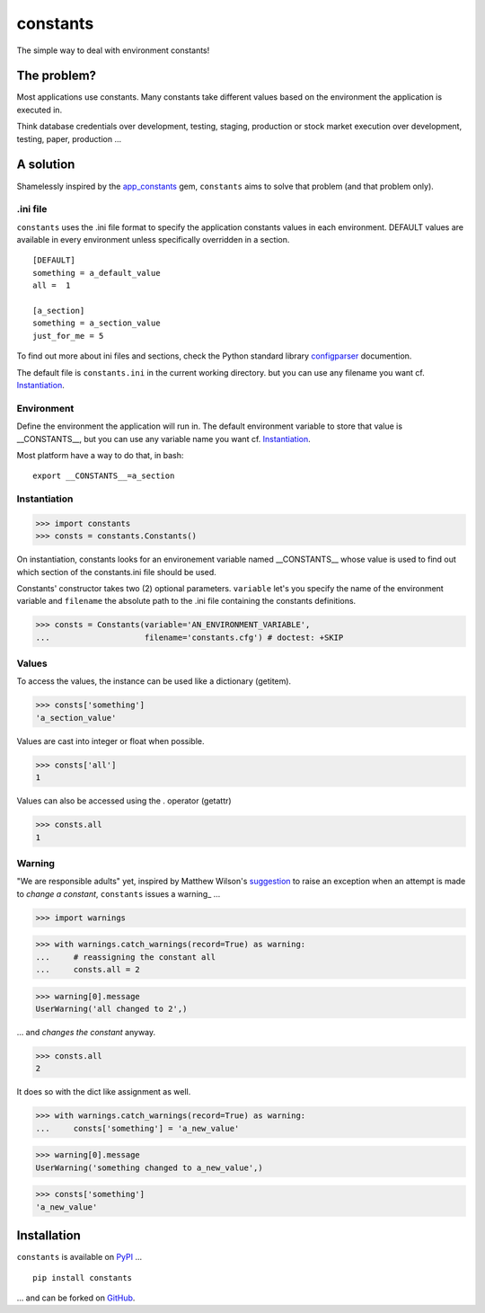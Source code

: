 =========
constants
=========


The simple way to deal with environment constants!


The problem?
============

Most applications use constants. Many constants take different values based
on the environment the application is executed in.

Think database credentials over development, testing, staging, production or
stock market execution over development, testing, paper, production ...


A solution
==========

Shamelessly inspired by the app_constants_ gem, ``constants`` aims to solve that
problem (and that problem only).

.ini file
---------

``constants`` uses the .ini file format to specify the application constants
values in each environment. DEFAULT values are available in every environment
unless specifically overridden in a section.

::

    [DEFAULT]
    something = a_default_value
    all =  1

    [a_section]
    something = a_section_value
    just_for_me = 5

To find out more about ini files and sections, check the Python standard
library configparser_ documention.

The default file is ``constants.ini`` in the current working directory. but
you can use any filename you want cf. Instantiation_.

Environment
-----------

Define the environment the application will run in. The default environment
variable to store that value is __CONSTANTS__, but you can use any variable
name you want cf. Instantiation_.

Most platform have a way to do that, in bash:

::

    export __CONSTANTS__=a_section

.. _Instantiation:

Instantiation
-------------

>>> import constants
>>> consts = constants.Constants()

On instantiation, constants looks for an environement variable named
__CONSTANTS__ whose value is used to find out which section of the
constants.ini file should be used.

Constants' constructor takes two (2) optional parameters. ``variable``
let's you specify the name of the environment variable and ``filename``
the absolute path to the .ini file containing the constants definitions.

>>> consts = Constants(variable='AN_ENVIRONMENT_VARIABLE',
...                    filename='constants.cfg') # doctest: +SKIP

Values
------

To access the values, the instance can be used like a dictionary (getitem).

>>> consts['something']
'a_section_value'

Values are cast into integer or float when possible.

>>> consts['all']
1

Values can also be accessed using the . operator (getattr)

>>> consts.all
1

.. _Warning:

Warning
-------

"We are responsible adults" yet, inspired by Matthew Wilson's suggestion_ to
raise an exception when an attempt is made to *change a constant*, ``constants``
issues a warning_ ...

>>> import warnings

>>> with warnings.catch_warnings(record=True) as warning:
...     # reassigning the constant all
...     consts.all = 2

>>> warning[0].message
UserWarning('all changed to 2',)

... and *changes the constant* anyway.

>>> consts.all
2

It does so with the dict like assignment as well.

>>> with warnings.catch_warnings(record=True) as warning:
...     consts['something'] = 'a_new_value'

>>> warning[0].message
UserWarning('something changed to a_new_value',)

>>> consts['something']
'a_new_value'

Installation
============

``constants`` is available on PyPI_ ...

::

    pip install constants

... and can be forked on GitHub_.

.. _app_constants: https://github.com/leonardoborges/app_constants
.. _configparser: http://docs.python.org/library/configparser.html
.. _PyPI: http://pypi.python.org/pypi/constants
.. _GitHub: https://github.com/3kwa/constants
.. _suggestion: https://twitter.com/mw44118/status/256022281409658881
.. _warning: http://docs.python.org/library/warnings.html
